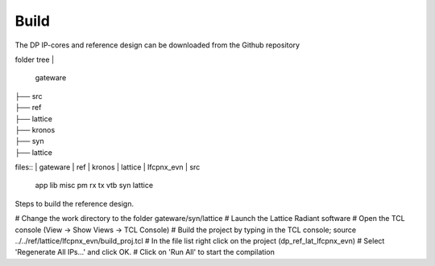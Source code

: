 Build
=====

The DP IP-cores and reference design can be downloaded from the Github repository

folder tree
|
   gateware
|
   ├── src
|
   ├── ref
|
       ├── lattice
|
       ├── kronos
|
	├── syn
|
		├── lattice


files::
|	gateware
|		ref
|		kronos
|	lattice
|	lfcpnx_evn
|	src
	app
	lib
	misc
	pm
	rx
	tx
	vtb
	syn
	lattice


Steps to build the reference design. 

# Change the work directory to the folder gateware/syn/lattice
# Launch the Lattice Radiant software
# Open the TCL console (View -> Show Views -> TCL Console)
# Build the project by typing in the TCL console; source ../../ref/lattice/lfcpnx_evn/build_proj.tcl
# In the file list right click on the project (dp_ref_lat_lfcpnx_evn) 
# Select 'Regenerate All IPs...' and click OK.
# Click on 'Run All' to start the compilation

.. _Github repository: https://github.com/Parretto/DisplayPort
